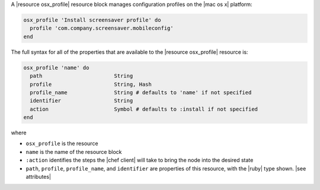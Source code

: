 .. The contents of this file are included in multiple topics.
.. This file should not be changed in a way that hinders its ability to appear in multiple documentation sets.


A |resource osx_profile| resource block manages configuration profiles on the |mac os x| platform:

.. code-block:: ruby

   osx_profile 'Install screensaver profile' do
     profile 'com.company.screensaver.mobileconfig'
   end

The full syntax for all of the properties that are available to the |resource osx_profile| resource is:

.. code-block:: ruby

   osx_profile 'name' do
     path                       String
     profile                    String, Hash
     profile_name               String # defaults to 'name' if not specified
     identifier                 String
     action                     Symbol # defaults to :install if not specified
   end

where

* ``osx_profile`` is the resource
* ``name`` is the name of the resource block
* ``:action`` identifies the steps the |chef client| will take to bring the node into the desired state
* ``path``, ``profile``, ``profile_name``, and ``identifier`` are properties of this resource, with the |ruby| type shown. |see attributes|
